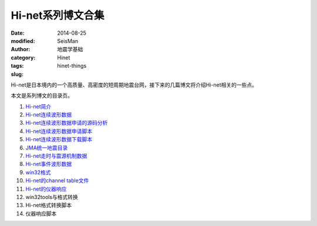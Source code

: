 Hi-net系列博文合集
##################

:date: 2014-08-25
:modified:
:author: SeisMan
:category: 地震学基础
:tags: Hinet
:slug: hinet-things

Hi-net是日本境内的一个高质量、高密度的短周期地震台网，接下来的几篇博文将介绍Hi-net相关的一些点。

本文是系列博文的目录页。

#. `Hi-net简介 <{filename}/SeisBasic/2014-08-26_intorduction-to-hinet.rst>`_
#. `Hi-net连续波形数据 <{filename}/SeisBasic/2014-08-27_hinet-continuous-waveform-data.rst>`_
#. `Hi-net连续波形数据申请的源码分析 <{filename}/SeisBasic/2014-08-29_hinet-continuous-waveform-data-source-code.rst>`_
#. `Hi-net连续波形数据申请脚本 <{filename}/SeisBasic/2014-08-30_hinet-continuous-waveform-data-request-script.rst>`_
#. `Hi-net连续波形数据下载脚本 <{filename}/SeisBasic/2014-08-31_hinet-continuous-waveform-data-download-script.rst>`_
#. `JMA统一地震目录 <{filename}/SeisBasic/2014-09-01_jma-unified-hypocenter-catalog.rst>`_
#. `Hi-net走时与震源机制数据 <{filename}/SeisBasic/2014-09-02_hinet-arrival-time-and-focal-mechanism-catalog.rst>`_
#. `Hi-net事件波形数据 <{filename}/SeisBasic/2014-09-03_hinet-event-waveform-data.rst>`_
#. `win32格式 <{filename}/SeisBasic/2014-09-04_hinet-win32-format.rst>`_
#. `Hi-net的channel table文件 <{filename}/SeisBasic/2014-09-05_hinet-channel-table.rst>`_
#. `Hi-net的仪器响应 <{filename}/SeisBasic/2014-09-06_hinet-instrumental-response.rst>`_
#. win32tools与格式转换
#. Hi-net格式转换脚本
#. 仪器响应脚本
